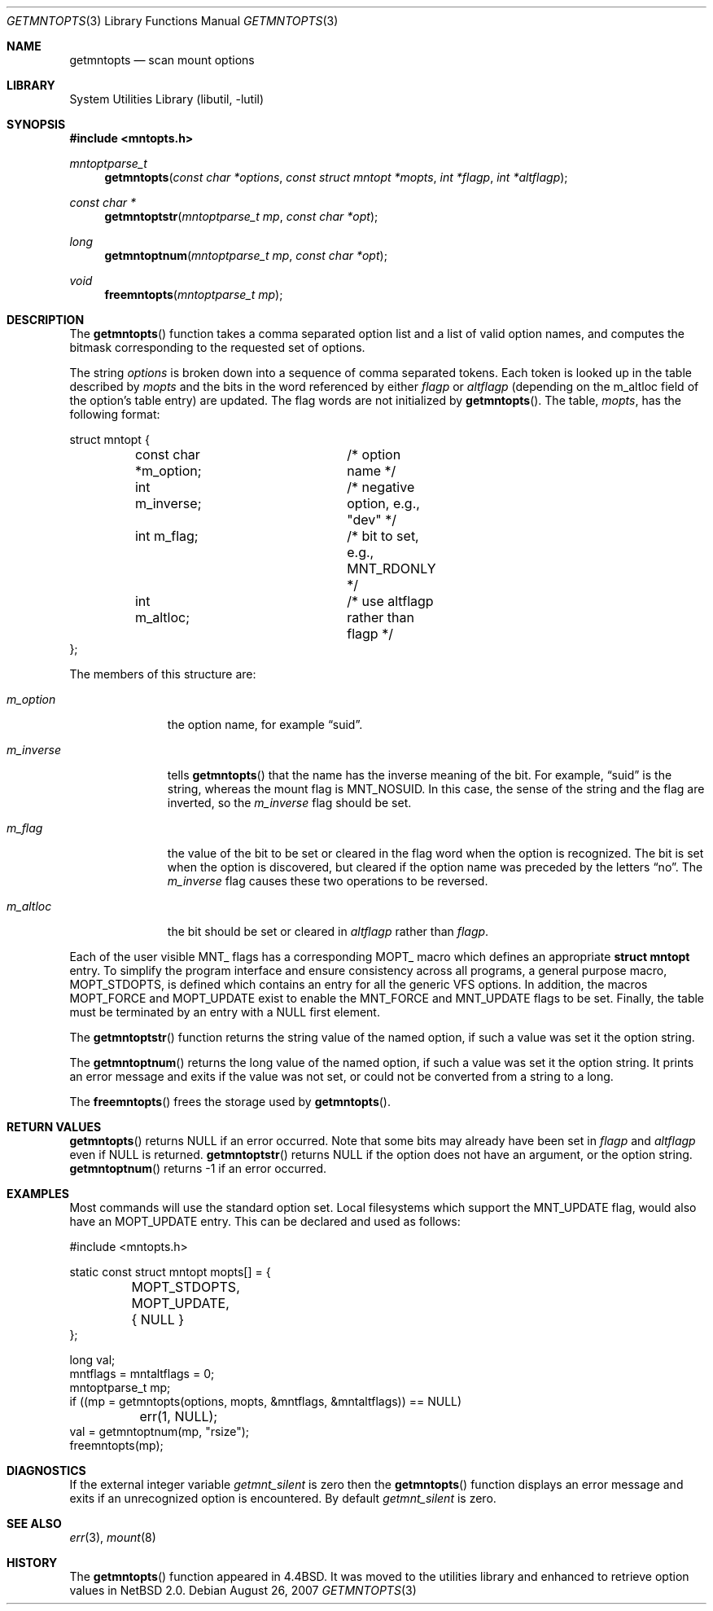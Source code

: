 .\"	$NetBSD: getmntopts.3,v 1.9 2009/05/04 20:43:48 wiz Exp $
.\"
.\" Copyright (c) 1994
.\"	The Regents of the University of California.  All rights reserved.
.\"
.\" Redistribution and use in source and binary forms, with or without
.\" modification, are permitted provided that the following conditions
.\" are met:
.\" 1. Redistributions of source code must retain the above copyright
.\"    notice, this list of conditions and the following disclaimer.
.\" 2. Redistributions in binary form must reproduce the above copyright
.\"    notice, this list of conditions and the following disclaimer in the
.\"    documentation and/or other materials provided with the distribution.
.\" 3. Neither the name of the University nor the names of its contributors
.\"    may be used to endorse or promote products derived from this software
.\"    without specific prior written permission.
.\"
.\" THIS SOFTWARE IS PROVIDED BY THE REGENTS AND CONTRIBUTORS ``AS IS'' AND
.\" ANY EXPRESS OR IMPLIED WARRANTIES, INCLUDING, BUT NOT LIMITED TO, THE
.\" IMPLIED WARRANTIES OF MERCHANTABILITY AND FITNESS FOR A PARTICULAR PURPOSE
.\" ARE DISCLAIMED.  IN NO EVENT SHALL THE REGENTS OR CONTRIBUTORS BE LIABLE
.\" FOR ANY DIRECT, INDIRECT, INCIDENTAL, SPECIAL, EXEMPLARY, OR CONSEQUENTIAL
.\" DAMAGES (INCLUDING, BUT NOT LIMITED TO, PROCUREMENT OF SUBSTITUTE GOODS
.\" OR SERVICES; LOSS OF USE, DATA, OR PROFITS; OR BUSINESS INTERRUPTION)
.\" HOWEVER CAUSED AND ON ANY THEORY OF LIABILITY, WHETHER IN CONTRACT, STRICT
.\" LIABILITY, OR TORT (INCLUDING NEGLIGENCE OR OTHERWISE) ARISING IN ANY WAY
.\" OUT OF THE USE OF THIS SOFTWARE, EVEN IF ADVISED OF THE POSSIBILITY OF
.\" SUCH DAMAGE.
.\"
.\"	@(#)getmntopts.3	8.3 (Berkeley) 3/30/95
.\"
.Dd August 26, 2007
.Dt GETMNTOPTS 3
.Os
.Sh NAME
.Nm getmntopts
.Nd scan mount options
.Sh LIBRARY
.Lb libutil
.Sh SYNOPSIS
.In mntopts.h
.Ft mntoptparse_t
.Fn getmntopts "const char *options" "const struct mntopt *mopts" "int *flagp" "int *altflagp"
.Ft const char *
.Fn getmntoptstr "mntoptparse_t mp" "const char *opt"
.Ft long
.Fn getmntoptnum "mntoptparse_t mp" "const char *opt"
.Ft void
.Fn freemntopts "mntoptparse_t mp"
.Sh DESCRIPTION
The
.Fn getmntopts
function takes a comma separated option list and a list
of valid option names, and computes the bitmask
corresponding to the requested set of options.
.Pp
The string
.Ar options
is broken down into a sequence of comma separated tokens.
Each token is looked up in the table described by
.Ar mopts
and the bits in
the word referenced by either
.Ar flagp
or
.Ar altflagp
(depending on the
.Dv m_altloc
field of the option's table entry)
are updated.
The flag words are not initialized by
.Fn getmntopts .
The table,
.Ar mopts ,
has the following format:
.Bd -literal
struct mntopt {
	const char *m_option;	/* option name */
	int m_inverse;		/* negative option, e.g., "dev" */
	int m_flag;		/* bit to set, e.g., MNT_RDONLY */
	int m_altloc;		/* use altflagp rather than flagp */
};
.Ed
.Pp
The members of this structure are:
.Bl -tag -width m_inverse
.It Fa m_option
the option name,
for example
.Dq suid .
.It Fa m_inverse
tells
.Fn getmntopts
that the name has the inverse meaning of the bit.
For example,
.Dq suid
is the string, whereas the mount flag is
.Dv MNT_NOSUID .
In this case, the sense of the string and the flag
are inverted, so the
.Fa m_inverse
flag should be set.
.It Fa m_flag
the value of the bit to be set or cleared in
the flag word when the option is recognized.
The bit is set when the option is discovered,
but cleared if the option name was preceded
by the letters
.Dq no .
The
.Fa m_inverse
flag causes these two operations to be reversed.
.It Fa m_altloc
the bit should be set or cleared in
.Ar altflagp
rather than
.Ar flagp .
.El
.Pp
Each of the user visible
.Dv MNT_
flags has a corresponding
.Dv MOPT_
macro which defines an appropriate
.Li "struct mntopt"
entry.
To simplify the program interface and ensure consistency across all
programs, a general purpose macro,
.Dv MOPT_STDOPTS ,
is defined which contains an entry for all the generic VFS options.
In addition, the macros
.Dv MOPT_FORCE
and
.Dv MOPT_UPDATE
exist to enable the
.Dv MNT_FORCE
and
.Dv MNT_UPDATE
flags to be set.
Finally, the table must be terminated by an entry with a
.Dv NULL
first element.
.Pp
The
.Fn getmntoptstr
function returns the string value of the named option, if such a value
was set it the option string.
.Pp
The
.Fn getmntoptnum
returns the long value of the named option, if such a value was set it the
option string.
It prints an error message and exits if the value was not
set, or could not be converted from a string to a long.
.Pp
The
.Fn freemntopts
frees the storage used by
.Fn getmntopts .
.Sh RETURN VALUES
.Fn getmntopts
returns
.Dv NULL
if an error occurred.
Note that some bits may already have been set in
.Va flagp
and
.Va altflagp
even if
.Dv NULL
is returned.
.Fn getmntoptstr
returns
.Dv NULL
if the option does not have an argument, or the option string.
.Fn getmntoptnum
returns \-1 if an error occurred.
.Sh EXAMPLES
Most commands will use the standard option set.
Local filesystems which support the
.Dv MNT_UPDATE
flag, would also have an
.Dv MOPT_UPDATE
entry.
This can be declared and used as follows:
.Bd -literal
#include \*[Lt]mntopts.h\*[Gt]

static const struct mntopt mopts[] = {
	MOPT_STDOPTS,
	MOPT_UPDATE,
	{ NULL }
};

...
long val;
mntflags = mntaltflags = 0;
mntoptparse_t mp;
...
if ((mp = getmntopts(options, mopts, \*[Am]mntflags, \*[Am]mntaltflags)) == NULL)
	err(1, NULL);
...
val = getmntoptnum(mp, "rsize");
freemntopts(mp);
.Ed
.Sh DIAGNOSTICS
If the external integer variable
.Va getmnt_silent
is zero then the
.Fn getmntopts
function displays an error message and exits if an
unrecognized option is encountered.
By default
.Va getmnt_silent
is zero.
.Sh SEE ALSO
.Xr err 3 ,
.Xr mount 8
.Sh HISTORY
The
.Fn getmntopts
function appeared in
.Bx 4.4 .
It was moved to the utilities library and enhanced to retrieve option
values in
.Nx 2.0 .
